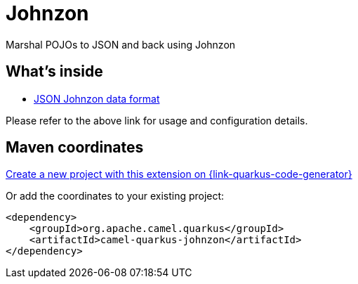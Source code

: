 // Do not edit directly!
// This file was generated by camel-quarkus-maven-plugin:update-extension-doc-page
[id="extensions-johnzon"]
= Johnzon
:page-aliases: extensions/johnzon.adoc
:linkattrs:
:cq-artifact-id: camel-quarkus-johnzon
:cq-native-supported: true
:cq-status: Stable
:cq-status-deprecation: Stable
:cq-description: Marshal POJOs to JSON and back using Johnzon
:cq-deprecated: false
:cq-jvm-since: 1.0.0
:cq-native-since: 1.0.0

ifeval::[{doc-show-badges} == true]
[.badges]
[.badge-key]##JVM since##[.badge-supported]##1.0.0## [.badge-key]##Native since##[.badge-supported]##1.0.0##
endif::[]

Marshal POJOs to JSON and back using Johnzon

[id="extensions-johnzon-whats-inside"]
== What's inside

* xref:{cq-camel-components}:dataformats:johnzon-dataformat.adoc[JSON Johnzon data format]

Please refer to the above link for usage and configuration details.

[id="extensions-johnzon-maven-coordinates"]
== Maven coordinates

https://{link-quarkus-code-generator}/?extension-search=camel-quarkus-johnzon[Create a new project with this extension on {link-quarkus-code-generator}, window="_blank"]

Or add the coordinates to your existing project:

[source,xml]
----
<dependency>
    <groupId>org.apache.camel.quarkus</groupId>
    <artifactId>camel-quarkus-johnzon</artifactId>
</dependency>
----
ifeval::[{doc-show-user-guide-link} == true]
Check the xref:user-guide/index.adoc[User guide] for more information about writing Camel Quarkus applications.
endif::[]
